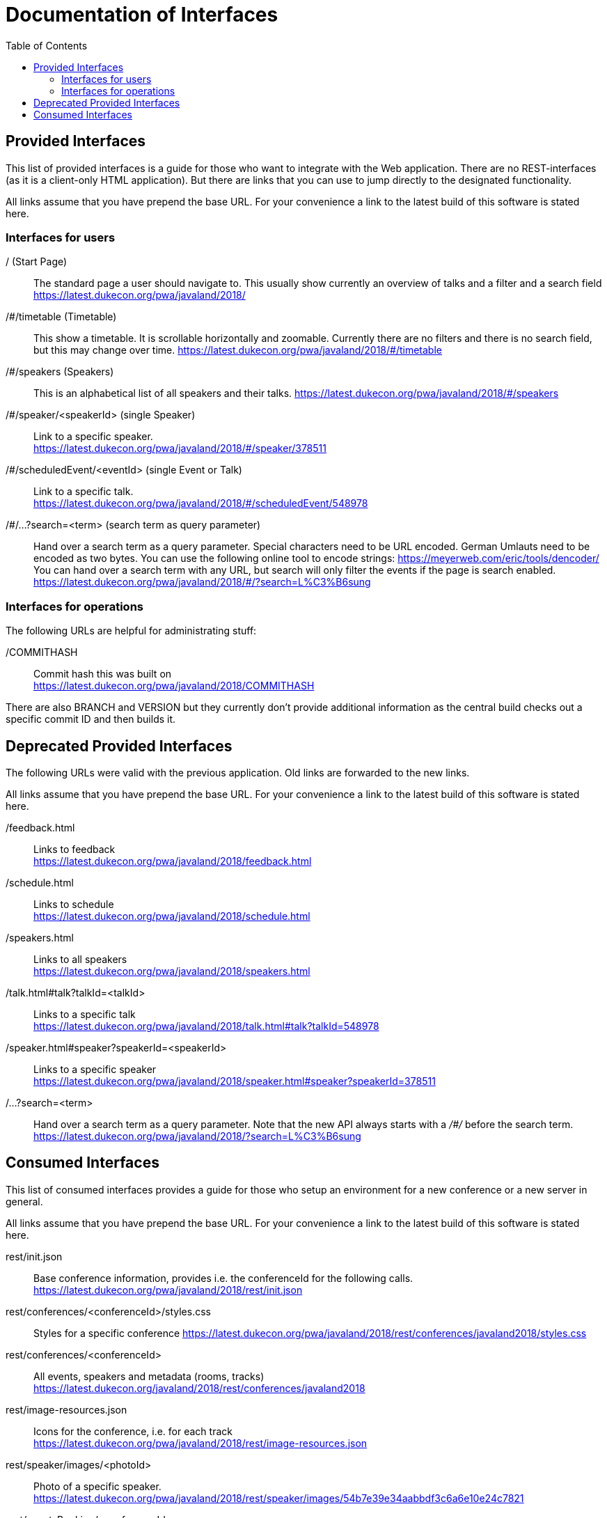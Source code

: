:toc:
= Documentation of Interfaces

== Provided Interfaces

This list of provided interfaces is a guide for those who want to integrate with the Web application.
There are no REST-interfaces (as it is a client-only HTML application).
But there are links that you can use to jump directly to the designated functionality.

All links assume that you have prepend the base URL.
For your convenience a link to the latest build of this software is stated here.

=== Interfaces for users

/ (Start Page)::
The standard page a user should navigate to.
This usually show currently an overview of talks and a filter and a search field +
https://latest.dukecon.org/pwa/javaland/2018/

/#/timetable (Timetable)::
This show a timetable. It is scrollable horizontally and zoomable.
Currently there are no filters and there is no search field, but this may change over time.
https://latest.dukecon.org/pwa/javaland/2018/#/timetable

/#/speakers (Speakers)::
This is an alphabetical list of all speakers and their talks.
https://latest.dukecon.org/pwa/javaland/2018/#/speakers

/#/speaker/<speakerId> (single Speaker)::
Link to a specific speaker. +
https://latest.dukecon.org/pwa/javaland/2018/#/speaker/378511

/#/scheduledEvent/<eventId> (single Event or Talk)::
Link to a specific talk. +
https://latest.dukecon.org/pwa/javaland/2018/#/scheduledEvent/548978

/#/...?search=<term> (search term as query parameter)::
Hand over a search term as a query parameter.
Special characters need to be URL encoded.
German Umlauts need to be encoded as two bytes.
You can use the following online tool to encode strings: https://meyerweb.com/eric/tools/dencoder/ +
You can hand over a search term with any URL, but search will only filter the events if the page is search enabled. +
https://latest.dukecon.org/pwa/javaland/2018/#/?search=L%C3%B6sung

=== Interfaces for operations

The following URLs are helpful for administrating stuff:

/COMMITHASH::
Commit hash this was built on +
https://latest.dukecon.org/pwa/javaland/2018/COMMITHASH

There are also BRANCH and VERSION but they currently don't provide additional information as the central build checks out a specific commit ID and then builds it.

== Deprecated Provided Interfaces

The following URLs were valid with the previous application.
Old links are forwarded to the new links.

All links assume that you have prepend the base URL.
For your convenience a link to the latest build of this software is stated here.

/feedback.html::
Links to feedback +
https://latest.dukecon.org/pwa/javaland/2018/feedback.html

/schedule.html::
Links to schedule +
https://latest.dukecon.org/pwa/javaland/2018/schedule.html

/speakers.html::
Links to all speakers +
https://latest.dukecon.org/pwa/javaland/2018/speakers.html

/talk.html#talk?talkId=<talkId>::
Links to a specific talk +
https://latest.dukecon.org/pwa/javaland/2018/talk.html#talk?talkId=548978

/speaker.html#speaker?speakerId=<speakerId>::
Links to a specific speaker +
https://latest.dukecon.org/pwa/javaland/2018/speaker.html#speaker?speakerId=378511

/...?search=<term>::
Hand over a search term as a query parameter.
Note that the new API always starts with a _/#/_ before the search term. +
https://latest.dukecon.org/pwa/javaland/2018/?search=L%C3%B6sung

== Consumed Interfaces

This list of consumed interfaces provides a guide for those who setup an environment for a new conference or a new server in general.

All links assume that you have prepend the base URL.
For your convenience a link to the latest build of this software is stated here.

rest/init.json::
Base conference information, provides i.e. the conferenceId for the following calls. +
https://latest.dukecon.org/pwa/javaland/2018/rest/init.json

rest/conferences/<conferenceId>/styles.css::
Styles for a specific conference
https://latest.dukecon.org/pwa/javaland/2018/rest/conferences/javaland2018/styles.css

rest/conferences/<conferenceId>::
All events, speakers and metadata (rooms, tracks) +
https://latest.dukecon.org/javaland/2018/rest/conferences/javaland2018

rest/image-resources.json::
Icons for the conference, i.e. for each track +
https://latest.dukecon.org/pwa/javaland/2018/rest/image-resources.json

rest/speaker/images/<photoId>::
Photo of a specific speaker. +
https://latest.dukecon.org/pwa/javaland/2018/rest/speaker/images/54b7e39e34aabbdf3c6a6e10e24c7821

rest/eventsBooking/<conferenceId>::
Current number of favorites and fully booked settings. +
https://latest.dukecon.org/javaland/2018/rest/eventsBooking/javaland2018

img/favicon.ico::
Fav-Icon of the conference for the browser tab and also for bookmarks.
https://latest.dukecon.org/pwa/javaland/2018/img/favicon.ico

rest/preferences::
Get preferences (favorites) of current user.
Requires login.
Authentication can be done with a session (when called from a browser directly) or via access token (when used via AJAX from the app).
When you call the URL with the browser you'll be redirected to a login page.
To update the preferences for a user we use POST to send a full set of preferences. +
https://latest.dukecon.org/javaland/2018/rest/preferences
